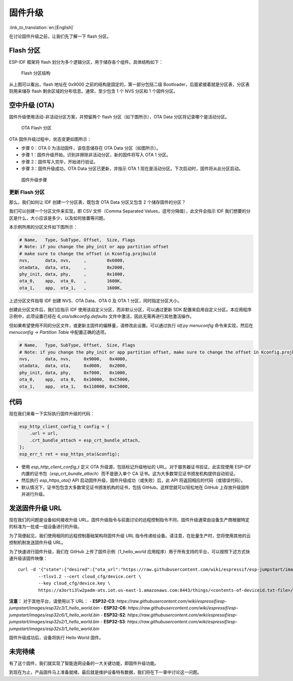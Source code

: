 固件升级
=================

:link_to_translation:`en:[English]`

在讨论固件升级之前，让我们先了解一下 flash 分区。

.. _sec_flash\_partitions:

Flash 分区
----------------

ESP-IDF 框架将 flash 划分为多个逻辑分区，用于储存各个组件。具体结构如下：

.. figure:: ../_static/flash_partitions_intro.png
   :alt: Flash Partitions Structure

   Flash 分区结构

从上图可以看出，flash 地址在 0x9000 之前的结构是固定的，第一部分包括二级 Bootloader，后面紧接着就是分区表，分区表则用来储存 flash 剩余区域的分布信息。通常，至少包含 1 个 NVS 分区和 1 个固件分区。

空中升级 (OTA)
----------------

固件升级使用活动-非活动分区方案，并预留两个 flash 分区（如下图所示），OTA Data 分区将记录哪个是活动分区。

.. figure:: ../_static/flash_partitions_upgrade.png
   :alt: OTA Flash Partitions

   OTA Flash 分区

OTA 固件升级过程中，状态变更如图所示：

-  步骤 0：OTA 0 为活动固件，该信息储存在 OTA Data 分区（如图所示）。

-  步骤 1：固件升级开始，识别并擦除非活动分区，新的固件将写入 OTA 1 分区。

-  步骤 2：固件写入完毕，开始进行验证。

-  步骤 3：固件升级成功，OTA Data 分区已更新，并指示 OTA 1 现在是活动分区。下次启动时，固件将从此分区启动。

.. figure:: ../_static/upgrade_flow.png
   :alt: Firmware Upgrade Flow

   固件升级步骤

.. _sec_updating\_flash\_partitions:

更新 Flash 分区
~~~~~~~~~~~~~~~~~~~~~~~~~~~~~

那么，我们如何让 IDF 创建一个分区表，既包含 OTA Data 分区又包含 2 个储存固件的分区？

我们可以创建一个分区文件来实现，即 CSV 文件（Comma Separated Values，逗号分隔值），此文件会指示 IDF 我们想要的分区是什么，大小应该是多少，以及如何放置等问题。

本示例所用的分区文件如下图所示：

.. code:: text


    # Name,   Type, SubType, Offset,  Size, Flags
    # Note: if you change the phy_init or app partition offset
    # make sure to change the offset in Kconfig.projbuild
    nvs,      data, nvs,     ,        0x6000,
    otadata,  data, ota,     ,        0x2000,
    phy_init, data, phy,     ,        0x1000,
    ota_0,    app,  ota_0,   ,        1600K,
    ota_1,    app,  ota_1,   ,        1600K,

上述分区文件指导 IDF 创建 NVS、OTA Data、OTA 0 及 OTA 1 分区，同时指定分区大小。

创建此分区文件后，我们应指示 IDF 使用该自定义分区，而非默认分区，可以通过更新 SDK 配置来启用自定义分区。本应用程序示例中，此项设置已经在 *6\_ota/sdkconfig.defaults* 文件中激活，因此无需再进行其他激活操作。

但如果希望使用不同的分区文件，或更新主固件的偏移量，请修改此设置。可以通过执行 *idf.py menuconfig* 命令来实现，然后在 *menuconfig* -> *Partition Table* 中配置正确的选项。



.. code:: text

        # Name,   Type, SubType, Offset,  Size, Flags
        # Note: if you change the phy_init or app partition offset, make sure to change the offset in Kconfig.projbuild
        nvs,      data, nvs,     0x9000,   0x4000,
        otadata,  data, ota,     0xd000,   0x2000,
        phy_init, data, phy,     0xf000,   0x1000,
        ota_0,    app,  ota_0,   0x10000,  0xC5000,
        ota_1,    app,  ota_1,   0x110000, 0xC5000,

代码
--------

现在我们来看一下实际执行固件升级的代码：

.. code:: c

        esp_http_client_config_t config = {
            .url = url,
            .crt_bundle_attach = esp_crt_bundle_attach,
        };
        esp_err_t ret = esp_https_ota(&config);

-  使用 *esp\_http\_client\_config\_t* 定义 OTA 升级源，包括标记升级地址的 URL。对于服务器证书验证，此实现使用 ESP-IDF 内置的证书包（*esp_crt_bundle_attach*）而不是嵌入单个 CA 证书。这为大多数常见证书颁发机构提供自动验证。

-  然后执行 *esp\_https\_ota()* API 启动固件升级，固件升级成功（或失败）后，此 API 将返回相应的代码（或错误代码）。

-  默认情况下，证书包包含大多数常见证书颁发机构的证书，包括 GitHub。这样您就可以轻松地在 GitHub 上存放升级固件并进行升级。

发送固件升级 URL
-------------------------

现在我们的问题是设备如何接收升级 URL。固件升级指令与前面讨论的远程控制指令不同，固件升级通常由设备生产商根据特定的标准为一批或一组设备进行的升级。

为了简便起见，我们使用相同的远程控制基础架构将固件升级 URL 指令传递给设备。请注意，在批量生产时，您将使用其他的云控制机制发送固件升级 URL。

为了快速进行固件升级，我们在 GitHub 上传了固件示例（1_hello_world 应用程序）用于所有支持的平台，可以按照下述方式快速升级该固件映像：

::

        curl -d '{"state":{"desired":{"ota_url":"https://raw.githubusercontent.com/wiki/espressif/esp-jumpstart/images/esp32/1_hello_world.bin"}}}' \
                --tlsv1.2 --cert cloud_cfg/device.cert \
                --key cloud_cfg/device.key \
                https://a3orti3lw2padm-ats.iot.us-east-1.amazonaws.com:8443/things/<contents-of-deviceid.txt-file>/shadow | python -mjson.tool

**注意：** 对于其他平台，请使用以下 URL：
- **ESP32-C3**: `https://raw.githubusercontent.com/wiki/espressif/esp-jumpstart/images/esp32c3/1_hello_world.bin`
- **ESP32-C6**: `https://raw.githubusercontent.com/wiki/espressif/esp-jumpstart/images/esp32c6/1_hello_world.bin`
- **ESP32-S2**: `https://raw.githubusercontent.com/wiki/espressif/esp-jumpstart/images/esp32s2/1_hello_world.bin`
- **ESP32-S3**: `https://raw.githubusercontent.com/wiki/espressif/esp-jumpstart/images/esp32s3/1_hello_world.bin`

固件升级成功后，设备将执行 Hello World 固件。

未完待续
---------------

有了这个固件，我们就实现了智能连网设备的一大关键功能，即固件升级功能。

到现在为止，产品固件马上准备就绪，最后就是维护设备特有数据，我们将在下一章中讨论这一问题。
